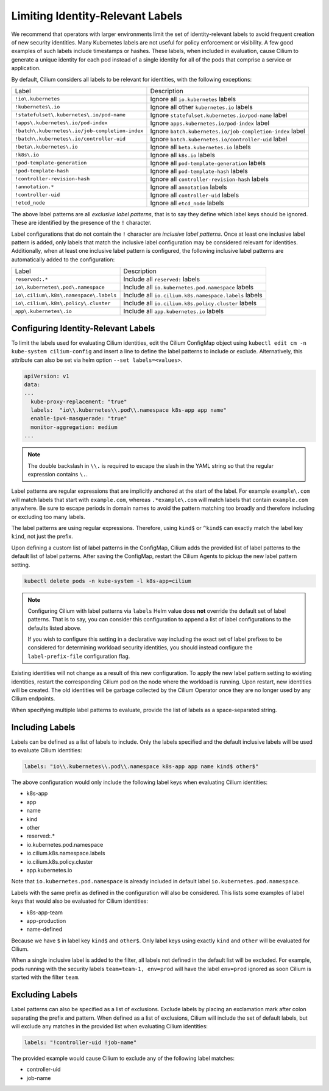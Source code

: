 .. only:: not (epub or latex or html)

    WARNING: You are looking at unreleased Cilium documentation.
    Please use the official rendered version released here:
    https://docs.cilium.io

.. _identity-relevant-labels:

*********************************
Limiting Identity-Relevant Labels
*********************************

We recommend that operators with larger environments limit the set of
identity-relevant labels to avoid frequent creation of new security identities.
Many Kubernetes labels are not useful for policy enforcement or visibility. A
few good examples of such labels include timestamps or hashes. These labels,
when included in evaluation, cause Cilium to generate a unique identity for each
pod instead of a single identity for all of the pods that comprise a service or
application.

By default, Cilium considers all labels to be relevant for identities, with the
following exceptions:

=================================================== =========================================================
Label                                               Description
--------------------------------------------------- ---------------------------------------------------------
``!io\.kubernetes``                                 Ignore all ``io.kubernetes`` labels
``!kubernetes\.io``                                 Ignore all other ``kubernetes.io`` labels
``!statefulset\.kubernetes\.io/pod-name``           Ignore ``statefulset.kubernetes.io/pod-name`` label
``!apps\.kubernetes\.io/pod-index``                 Ignore ``apps.kubernetes.io/pod-index`` label
``!batch\.kubernetes\.io/job-completion-index``     Ignore ``batch.kubernetes.io/job-completion-index`` label
``!batch\.kubernetes\.io/controller-uid``           Ignore ``batch.kubernetes.io/controller-uid`` label
``!beta\.kubernetes\.io``                           Ignore all ``beta.kubernetes.io`` labels
``!k8s\.io``                                        Ignore all ``k8s.io`` labels
``!pod-template-generation``                        Ignore all ``pod-template-generation`` labels
``!pod-template-hash``                              Ignore all ``pod-template-hash`` labels
``!controller-revision-hash``                       Ignore all ``controller-revision-hash`` labels
``!annotation.*``                                   Ignore all ``annotation`` labels
``!controller-uid``                                 Ignore all ``controller-uid`` labels
``!etcd_node``                                      Ignore all ``etcd_node`` labels
=================================================== =========================================================

The above label patterns are all *exclusive label patterns*, that is to say
they define which label keys should be ignored. These are identified by the
presence of the ``!`` character.

Label configurations that do not contain the ``!`` character are *inclusive
label patterns*. Once at least one inclusive label pattern is added, only
labels that match the inclusive label configuration may be considered relevant
for identities. Additionally, when at least one inclusive label pattern is
configured, the following inclusive label patterns are automatically added to
the configuration:

========================================== =====================================================
Label                                      Description
------------------------------------------ -----------------------------------------------------
``reserved:.*``                            Include all ``reserved:`` labels
``io\.kubernetes\.pod\.namespace``         Include all ``io.kubernetes.pod.namespace`` labels
``io\.cilium\.k8s\.namespace\.labels``     Include all ``io.cilium.k8s.namespace.labels`` labels
``io\.cilium\.k8s\.policy\.cluster``       Include all ``io.cilium.k8s.policy.cluster`` labels
``app\.kubernetes\.io``                    Include all ``app.kubernetes.io`` labels
========================================== =====================================================



Configuring Identity-Relevant Labels
------------------------------------

To limit the labels used for evaluating Cilium identities, edit the Cilium
ConfigMap object using ``kubectl edit cm -n kube-system cilium-config`` and
insert a line to define the label patterns to include or exclude. Alternatively,
this attribute can also be set via helm option ``--set labels=<values>``.

.. code-block:: yaml

    apiVersion: v1
    data:
    ...
      kube-proxy-replacement: "true"
      labels:  "io\\.kubernetes\\.pod\\.namespace k8s-app app name"
      enable-ipv4-masquerade: "true"
      monitor-aggregation: medium
    ...

.. note:: The double backslash in ``\\.`` is required to escape the slash in
          the YAML string so that the regular expression contains ``\.``.

Label patterns are regular expressions that are implicitly anchored at the
start of the label. For example ``example\.com`` will match labels that start
with ``example.com``, whereas ``.*example\.com`` will match labels that contain
``example.com`` anywhere. Be sure to escape periods in domain names to avoid
the pattern matching too broadly and therefore including or excluding too many
labels.

The label patterns are using regular expressions. Therefore, using  ``kind$`` 
or ``^kind$`` can exactly match the label key ``kind``, not just the prefix.

Upon defining a custom list of label patterns in the ConfigMap, Cilium adds the
provided list of label patterns to the default list of label patterns. After
saving the ConfigMap, restart the Cilium Agents to pickup the new label pattern
setting.

.. code-block:: shell-session

    kubectl delete pods -n kube-system -l k8s-app=cilium

.. note:: Configuring Cilium with label patterns via ``labels`` Helm value does
          **not** override the default set of label patterns. That is to say,
          you can consider this configuration to append a list of label
          configurations to the defaults listed above.

          If you wish to configure this setting in a declarative way including
          the exact set of label prefixes to be considered for determining
          workload security identities, you should instead configure the
          ``label-prefix-file`` configuration flag.

Existing identities will not change as a result of this new configuration. To
apply the new label pattern setting to existing identities, restart the
corresponding Cilium pod on the node where the workload is running. Upon
restart, new identities will be created. The old identities will be garbage
collected by the Cilium Operator once they are no longer used by any Cilium
endpoints.

When specifying multiple label patterns to evaluate, provide the list of labels
as a space-separated string.

Including Labels
----------------

Labels can be defined as a list of labels to include. Only the labels specified
and the default inclusive labels will be used to evaluate Cilium identities:

.. code-block:: yaml

    labels: "io\\.kubernetes\\.pod\\.namespace k8s-app app name kind$ other$"

The above configuration would only include the following label keys when
evaluating Cilium identities:

- k8s-app
- app
- name
- kind
- other
- reserved:.*
- io\.kubernetes\.pod\.namespace
- io\.cilium\.k8s.namespace\.labels
- io\.cilium\.k8s\.policy\.cluster
- app\.kubernetes\.io

Note that ``io.kubernetes.pod.namespace`` is already included in default
label ``io.kubernetes.pod.namespace``.

Labels with the same prefix as defined in the configuration will also be
considered. This lists some examples of label keys that would also be evaluated
for Cilium identities:

- k8s-app-team
- app-production
- name-defined

Because we have ``$`` in label key ``kind$`` and ``other$``. Only label keys using
exactly ``kind`` and ``other`` will be evaluated for Cilium. 

When a single inclusive label is added to the filter, all labels not defined
in the default list will be excluded. For example, pods running with the
security labels ``team=team-1, env=prod`` will have the label ``env=prod``
ignored as soon Cilium is started with the filter ``team``.

Excluding Labels
----------------

Label patterns can also be specified as a list of exclusions. Exclude labels
by placing an exclamation mark after colon separating the prefix and pattern.
When defined as a list of exclusions, Cilium will include the set of default
labels, but will exclude any matches in the provided list when evaluating
Cilium identities:

.. code-block:: yaml

    labels: "!controller-uid !job-name"

The provided example would cause Cilium to exclude any of the following label
matches:

- controller-uid
- job-name
